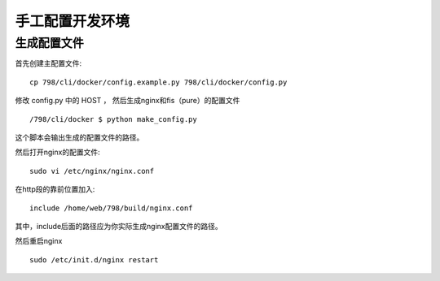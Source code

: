 手工配置开发环境
========================================

生成配置文件
-----------------------------------------


首先创建主配置文件::

    cp 798/cli/docker/config.example.py 798/cli/docker/config.py

修改 config.py 中的 HOST ， 然后生成nginx和fis（pure）的配置文件 ::

    /798/cli/docker $ python make_config.py

这个脚本会输出生成的配置文件的路径。

然后打开nginx的配置文件::

    sudo vi /etc/nginx/nginx.conf

在http段的靠前位置加入::

   include /home/web/798/build/nginx.conf 

其中，include后面的路径应为你实际生成nginx配置文件的路径。

然后重启nginx ::

    sudo /etc/init.d/nginx restart
